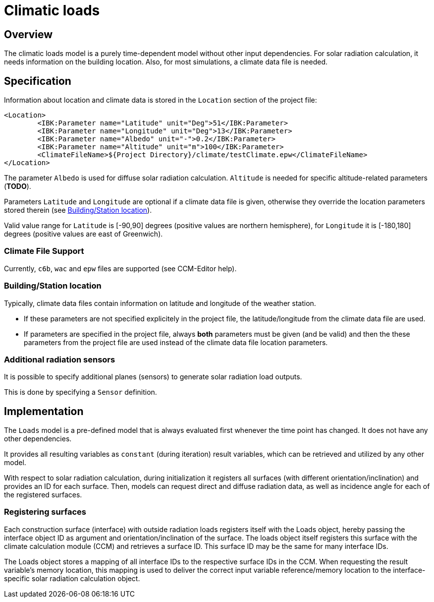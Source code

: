 # Climatic loads

## Overview

The climatic loads model is a purely time-dependent model without other input dependencies. For solar radiation calculation, it needs information on the building location. Also, for most simulations, a climate data file is needed.

## Specification

Information about location and climate data is stored in the `Location` section of the project file:

[source,xml]
----
<Location>
	<IBK:Parameter name="Latitude" unit="Deg">51</IBK:Parameter>
	<IBK:Parameter name="Longitude" unit="Deg">13</IBK:Parameter>
	<IBK:Parameter name="Albedo" unit="-">0.2</IBK:Parameter>
	<IBK:Parameter name="Altitude" unit="m">100</IBK:Parameter>
	<ClimateFileName>${Project Directory}/climate/testClimate.epw</ClimateFileName>
</Location>
----

The parameter `Albedo` is used for diffuse solar radiation calculation. 
`Altitude` is needed for specific altitude-related parameters (**TODO**).

Parameters `Latitude` and `Longitude` are optional if a climate data file is given, otherwise they override the location parameters stored therein (see <<location_settings>>).

Valid value range for `Latitude` is [-90,90] degrees (positive values are northern hemisphere), for `Longitude` it is [-180,180] degrees (positive values are east of Greenwich).


### Climate File Support

Currently, `c6b`, `wac` and `epw` files are supported (see CCM-Editor help).

[[location_settings]]
### Building/Station location

Typically, climate data files contain information on latitude and longitude of the weather station. 

- If these parameters are not specified explicitely in the project file, the latitude/longitude from the climate data file are used.
- If parameters are specified in the project file, always **both** parameters must be given (and be valid) and then the these parameters from the project file are used instead of the climate data file location parameters.


### Additional radiation sensors

It is possible to specify additional planes (sensors) to generate solar radiation load outputs.

This is done by specifying a `Sensor` definition.


## Implementation

The `Loads` model is a pre-defined model that is always evaluated first whenever the time point has changed. It does not have any other dependencies.

It provides all resulting variables as `constant` (during iteration) result variables, which can be retrieved and utilized by any other model.

With respect to solar radiation calculation, during initialization it registers all surfaces (with different orientation/inclination) and provides an ID for each surface. Then, models can request direct and diffuse radiation data, as well as incidence angle for each of the registered surfaces.

### Registering surfaces

Each construction surface (interface) with outside radiation loads registers itself with the Loads object, hereby passing the interface object ID as argument and orientation/inclination of the surface. The loads object itself registers this surface with the climate calculation module (CCM) and retrieves a surface ID. This surface ID may be the same for many interface IDs.

The Loads object stores a mapping of all interface IDs to the respective surface IDs in the CCM. When requesting the result variable's memory location, this mapping is used to deliver the correct input variable reference/memory location to the interface-specific solar radiation calculation object.





